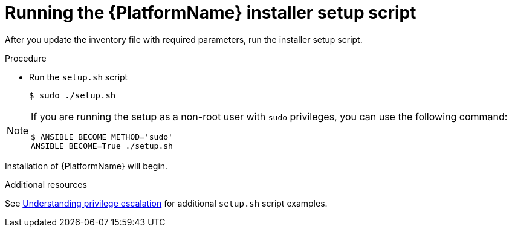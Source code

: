 :_mod-docs-content-type: PROCEDURE

[id="proc-running-setup-script_{context}"]

= Running the {PlatformName} installer setup script

[role="_abstract"]
After you update the inventory file with required parameters, run the installer setup script.

.Procedure

* Run the `setup.sh` script
+
-----
$ sudo ./setup.sh
-----

[NOTE]
====
If you are running the setup as a non-root user with `sudo` privileges, you can use the following command:
----
$ ANSIBLE_BECOME_METHOD='sudo'
ANSIBLE_BECOME=True ./setup.sh
----
====

Installation of {PlatformName} will begin.

.Additional resources
See link:https://docs.ansible.com/ansible/latest/playbook_guide/playbooks_privilege_escalation.html[Understanding privilege escalation] for additional `setup.sh` script examples.

ifdef::mesh-VM[]
If you want to add additional nodes to your {AutomationMesh} after the initial setup, edit the inventory file to add the new node, then rerun the `setup.sh` script.
endif::mesh-VM[]
